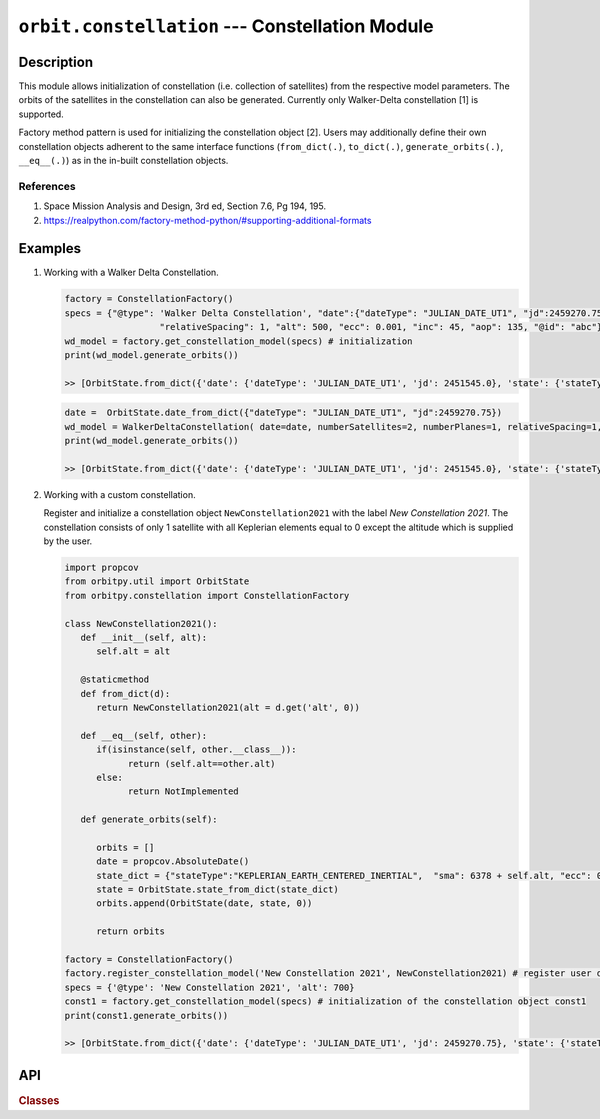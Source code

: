 ``orbit.constellation`` --- Constellation Module
===================================================

Description
^^^^^^^^^^^^^

This module allows initialization of constellation (i.e. collection of satellites) from the respective model parameters. The orbits of the satellites in the
constellation can also be generated. Currently only Walker-Delta constellation [1] is supported.

Factory method pattern is used for initializing the constellation object [2]. Users may additionally define their own constellation objects adherent to the same interface 
functions (``from_dict(.)``, ``to_dict(.)``, ``generate_orbits(.)``, ``__eq__(.)``) as in the in-built constellation objects.

References
------------
1. Space Mission Analysis and Design, 3rd ed, Section 7.6, Pg 194, 195.
2. https://realpython.com/factory-method-python/#supporting-additional-formats

Examples
^^^^^^^^^

1. Working with a Walker Delta Constellation.

   .. code-block:: python

         factory = ConstellationFactory()
         specs = {"@type": 'Walker Delta Constellation', "date":{"dateType": "JULIAN_DATE_UT1", "jd":2459270.75}, "numberSatellites": 2, "numberPlanes": 1,
                           "relativeSpacing": 1, "alt": 500, "ecc": 0.001, "inc": 45, "aop": 135, "@id": "abc"}
         wd_model = factory.get_constellation_model(specs) # initialization
         print(wd_model.generate_orbits())

         >> [OrbitState.from_dict({'date': {'dateType': 'JULIAN_DATE_UT1', 'jd': 2451545.0}, 'state': {'stateType': 'CARTESIAN_EARTH_CENTERED_INERTIAL', 'x': 7078.0, 'y': 0.0, 'z': 0.0, 'vx': -0.0, 'vy': 7.504359112788965, 'vz': 0.0}, '@id': 0})]     

   .. code-block:: python

         date =  OrbitState.date_from_dict({"dateType": "JULIAN_DATE_UT1", "jd":2459270.75})
         wd_model = WalkerDeltaConstellation( date=date, numberSatellites=2, numberPlanes=1, relativeSpacing=1, alt=500, ecc=0.001, inc=45, aop=135, _id="abc")
         print(wd_model.generate_orbits())

         >> [OrbitState.from_dict({'date': {'dateType': 'JULIAN_DATE_UT1', 'jd': 2451545.0}, 'state': {'stateType': 'CARTESIAN_EARTH_CENTERED_INERTIAL', 'x': 7078.0, 'y': 0.0, 'z': 0.0, 'vx': -0.0, 'vy': 7.504359112788965, 'vz': 0.0}, '@id': 0})]     


2. Working with a custom constellation.

   Register and initialize a constellation object ``NewConstellation2021`` with the label *New Constellation 2021*. The constellation consists of only 1 satellite with all Keplerian elements
   equal to 0 except the altitude which is supplied by the user.

   .. code-block:: python

         import propcov
         from orbitpy.util import OrbitState
         from orbitpy.constellation import ConstellationFactory

         class NewConstellation2021():
            def __init__(self, alt):
               self.alt = alt
               
            @staticmethod
            def from_dict(d):
               return NewConstellation2021(alt = d.get('alt', 0))
            
            def __eq__(self, other):
               if(isinstance(self, other.__class__)):
                     return (self.alt==other.alt)
               else:
                     return NotImplemented 
            
            def generate_orbits(self):

               orbits = []
               date = propcov.AbsoluteDate()
               state_dict = {"stateType":"KEPLERIAN_EARTH_CENTERED_INERTIAL",  "sma": 6378 + self.alt, "ecc": 0, "inc": 0, "raan": 0, "aop": 0, "ta": 0}
               state = OrbitState.state_from_dict(state_dict)
               orbits.append(OrbitState(date, state, 0))

               return orbits

         factory = ConstellationFactory()
         factory.register_constellation_model('New Constellation 2021', NewConstellation2021) # register user defined constellation
         specs = {'@type': 'New Constellation 2021', 'alt': 700}
         const1 = factory.get_constellation_model(specs) # initialization of the constellation object const1
         print(const1.generate_orbits())

         >> [OrbitState.from_dict({'date': {'dateType': 'JULIAN_DATE_UT1', 'jd': 2459270.75}, 'state': {'stateType': 'CARTESIAN_EARTH_CENTERED_INERTIAL', 'x': -4858.713737315466, 'y': 3435.629431500001, 'z': 3435.6294315, 'vx': -5.388312480793739, 'vy': -3.8101122943213612, 'vz': -3.810112294321361}, '@id': 'abc_11'}), OrbitState.from_dict({'date': {'dateType': 'JULIAN_DATE_UT1', 'jd': 2459270.75}, 'state': {'stateType': 'CARTESIAN_EARTH_CENTERED_INERTIAL', 'x': 4868.440891944725, 'y': -3442.5075685000006, 'z': -3442.5075685, 'vx': 5.377546621691256, 'vy': 3.8024996823446955, 'vz': 3.8024996823446946}, '@id': 'abc_12'})]



API
^^^^^

.. rubric:: Classes

.. autosummary::
   :nosignatures:
   :toctree: generated/
   :template: classes_template.rst
   :recursive:

   orbitpy.constellation.ConstellationFactory
   orbitpy.constellation.WalkerDeltaConstellation
   orbitpy.constellation.TrainConstellation

